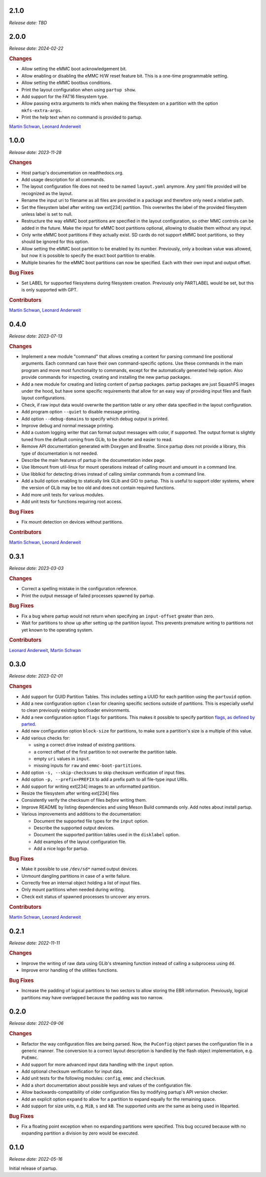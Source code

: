.. _release-2.1.0:

2.1.0
=====

*Release date: TBD*

.. _release-2.0.0:

2.0.0
=====

*Release date: 2024-02-22*

.. rubric:: Changes

-  Allow setting the eMMC boot acknowledgement bit.
-  Allow enabling or disabling the eMMC H/W reset feature bit. This is a
   one-time programmable setting.
-  Allow setting the eMMC bootbus conditions.
-  Print the layout configuration when using ``partup show``.
-  Add support for the FAT16 filesystem type.
-  Allow passing extra arguments to mkfs when making the filesystem on a
   partition with the option ``mkfs-extra-args``.
-  Print the help text when no command is provided to partup.

`Martin Schwan <https://github.com/mschwan-phytec>`__,
`Leonard Anderweit <https://github.com/landerweit-phytec>`__

.. _release-1.0.0:

1.0.0
=====

*Release date: 2023-11-28*

.. rubric:: Changes

-  Host partup's documentation on readthedocs.org.
-  Add usage description for all commands.
-  The layout configuration file does not need to be named ``layout.yaml``
   anymore. Any yaml file provided will be recognized as the layout.
-  Rename the input uri to filename as all files are provided in a package and
   therefore only need a relative path.
-  Set the filesystem label after writing raw ext[234] partition. This
   overwrites the label of the provided filesystem unless label is set to null.
-  Restructure the way eMMC boot partitions are specified in the layout
   configuration, so other MMC controls can be added in the future. Make the
   input for eMMC boot partitions optional, allowing to disable them without any
   input.
-  Only write eMMC boot partitions if they actually exist. SD cards do not
   support eMMC boot partitions, so they should be ignored for this option.
-  Allow setting the eMMC boot partition to be enabled by its number.
   Previously, only a boolean value was allowed, but now it is possible to
   specify the exact boot partition to enable.
-  Multiple binaries for the eMMC boot partitions can now be specified. Each
   with their own input and output offset.

.. rubric:: Bug Fixes

-  Set LABEL for supported filesystems during filesystem creation. Previously
   only PARTLABEL would be set, but this is only supported with GPT.

.. rubric:: Contributors

`Martin Schwan <https://github.com/mschwan-phytec>`__,
`Leonard Anderweit <https://github.com/landerweit-phytec>`__

.. _release-0.4.0:

0.4.0
=====

*Release date: 2023-07-13*

.. rubric:: Changes

-  Implement a new module "command" that allows creating a context for parsing
   command line positional arguments. Each command can have their own
   command-specific options. Use these commands in the main program and move
   most functionality to commands, except for the automatically generated help
   option. Also provide commands for inspecting, creating and installing the new
   partup packages.
-  Add a new module for creating and listing content of partup packages. partup
   packages are just SquashFS images under the hood, but have some specific
   requirements that allow for an easy way of providing input files and flash
   layout configurations.
-  Check, if raw input data would overwrite the partition table or any other
   data specified in the layout configuration.
-  Add program option ``--quiet`` to disable message printing.
-  Add option ``--debug-domains`` to specify which debug output is printed.
-  Improve debug and normal message printing.
-  Add a custom logging writer that can format output messages with color, if
   supported. The output format is slightly tuned from the default coming from
   GLib, to be shorter and easier to read.
-  Remove API documentation generated with Doxygen and Breathe. Since partup
   does not provide a library, this type of documentation is not needed.
-  Describe the main features of partup in the documentation index page.
-  Use libmount from util-linux for mount operations instead of calling mount
   and umount in a command line.
-  Use libblkid for detecting drives instead of calling similar commands from a
   command line.
-  Add a build option enabling to statically link GLib and GIO to partup. This
   is useful to support older systems, where the version of GLib may be too old
   and does not contain required functions.
-  Add more unit tests for various modules.
-  Add unit tests for functions requiring root access.

.. rubric:: Bug Fixes

-  Fix mount detection on devices without partitions.

.. rubric:: Contributors

`Martin Schwan <https://github.com/mschwan-phytec>`__,
`Leonard Anderweit <https://github.com/landerweit-phytec>`__

.. _release-0.3.1:

0.3.1
=====

*Release date: 2023-03-03*

.. rubric:: Changes

-  Correct a spelling mistake in the configuration reference.
-  Print the output message of failed processes spawned by partup.

.. rubric:: Bug Fixes

-  Fix a bug where partup would not return when specifying an ``input-offset``
   greater than zero.
-  Wait for partitions to show up after setting up the partition layout. This
   prevents premature writing to partitions not yet known to the operating
   system.

.. rubric:: Contributors

`Leonard Anderweit <https://github.com/landerweit-phytec>`__,
`Martin Schwan <https://github.com/mschwan-phytec>`__

.. _release-0.3.0:

0.3.0
=====

*Release date: 2023-02-01*

.. rubric:: Changes

-  Add support for GUID Partition Tables. This includes setting a UUID for each
   partition using the ``partuuid`` option.
-  Add a new configuration option ``clean`` for cleaning specific sections
   outside of partitions. This is especially useful to clean previously existing
   bootloader environments.
-  Add a new configuration option ``flags`` for partitions. This makes it
   possible to specify partition `flags, as defined by parted
   <https://www.gnu.org/software/parted/manual/html_node/set.html>`__.
-  Add new configuration option ``block-size`` for partitions, to make sure a
   partition's size is a multiple of this value.
-  Add various checks for:

   -  using a correct drive instead of existing partitions.
   -  a correct offset of the first partition to not overwrite the partition
      table.
   -  empty ``uri`` values in ``input``.
   -  missing inputs for ``raw`` and ``emmc-boot-partitions``.

-  Add option ``-s, --skip-checksums`` to skip checksum verification of input
   files.
-  Add option ``-p, --prefix=PREFIX`` to add a prefix path to all file-type
   input URIs.
-  Add support for writing ext[234] images to an unformatted partition.
-  Resize the filesystem after writing ext[234] files
-  Consistently verify the checksum of files *before* writing them.
-  Improve README by listing dependencies and using Meson Build commands only.
   Add notes about install partup.
-  Various improvements and additions to the documentation:

   -  Document the supported file types for the ``input`` option.
   -  Describe the supported output devices.
   -  Document the supported partition tables used in the ``disklabel`` option.
   -  Add examples of the layout configuration file.
   -  Add a nice logo for partup.

.. rubric:: Bug Fixes

-  Make it possible to use ``/dev/sd*`` named output devices.
-  Unmount dangling partitions in case of a write failure.
-  Correctly free an internal object holding a list of input files.
-  Only mount partitions when needed during writing.
-  Check exit status of spawned processes to uncover any errors.

.. rubric:: Contributors

`Martin Schwan <https://github.com/mschwan-phytec>`__,
`Leonard Anderweit <https://github.com/landerweit-phytec>`__

.. _release-0.2.1:

0.2.1
=====

*Release date: 2022-11-11*

.. rubric:: Changes

-  Improve the writing of raw data using GLib's streaming function instead of
   calling a subprocess using ``dd``.
-  Improve error handling of the utilities functions.

.. rubric:: Bug Fixes

-  Increase the padding of logical partitions to two sectors to allow storing the
   EBR information. Previously, logical partitions may have overlapped because
   the padding was too narrow.

.. _release-0.2.0:

0.2.0
=====

*Release date: 2022-09-06*

.. rubric:: Changes

-  Refactor the way configuration files are being parsed. Now, the ``PuConfig``
   object parses the configuration file in a generic manner. The conversion to a
   correct layout description is handled by the flash object implementation,
   e.g. ``PuEmmc``.
-  Add support for more advanced input data handling with the ``input`` option.
-  Add optional checksum verification for input data.
-  Add unit tests for the following modules: ``config``, ``emmc`` and
   ``checksum``.
-  Add a short documentation about possible keys and values of the configuration
   file.
-  Allow backwards-compatibility of older configuration files by modifying
   partup's API version checker.
-  Add an explicit option ``expand`` to allow for a partition to expand equally
   for the remaining space.
-  Add support for size units, e.g. ``MiB``, ``s`` and ``kB``. The supported
   units are the same as being used in libparted.

.. rubric:: Bug Fixes

-  Fix a floating point exception when no expanding partitions were specified.
   This bug occured because with no expanding partition a division by zero would
   be executed.

.. _release-0.1.0:

0.1.0
=====

*Release date: 2022-05-16*

Initial release of partup.
